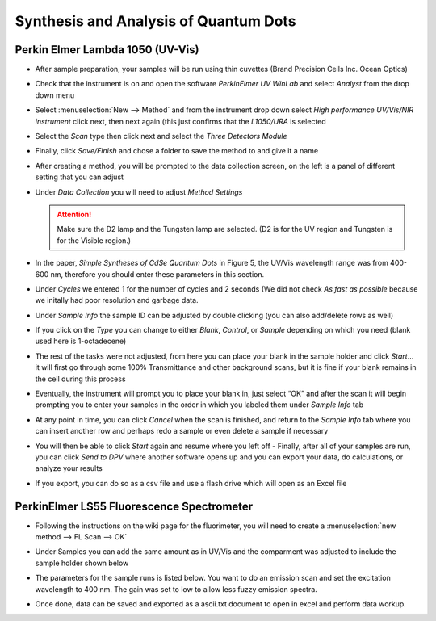 Synthesis and Analysis of Quantum Dots
======================================

Perkin Elmer Lambda 1050 (UV-Vis)
---------------------------------

- After sample preparation, your samples will be run using thin
  cuvettes (Brand Precision Cells Inc. Ocean Optics)
- Check that the instrument is on and open the software *PerkinElmer UV
  WinLab* and select *Analyst* from the drop down menu
- Select :menuselection:`New --> Method` and from the instrument drop down select
  *High performance UV/Vis/NIR instrument* click next, then next again
  (this just confirms that the *L1050/URA* is selected
 
  |new_method.png|

  |hp.png| 

- Select the *Scan* type then click next and select the *Three Detectors Module*

  |scan.png| 

- Finally, click *Save/Finish* and chose a folder to save the method to and give
  it a name
- After creating a method, you will be prompted to the data collection screen,
  on the left is a panel of different setting that you can adjust

  |parameters.png|

- Under *Data Collection* you will need to adjust *Method
  Settings* 

  .. attention:: 
     Make sure the D2 lamp and the Tungsten lamp are selected. (D2 is for the UV
     region and Tungsten is for the Visible region.)

  |params_overall.png|

- In the paper, *Simple Syntheses of CdSe Quantum Dots* in Figure 5, the UV/Vis
  wavelength range was from 400-600 nm, therefore you should enter these
  parameters in this section.
 
  |method.png|

- Under *Cycles* we entered 1 for the number of cycles and 2 seconds (We did not
  check *As fast as possible* because we initally had poor resolution and
  garbage data.

  |cycle.png|

- Under *Sample Info* the sample ID can be adjusted by double clicking (you can
  also add/delete rows as well)

  |samples.png|

- If you click on the *Type* you can change to either *Blank*, *Control*, or
  *Sample* depending on which you need (blank used here is 1-octadecene)

  |type_of_sample.png|

- The rest of the tasks were not adjusted, from here you can place your blank in
  the sample holder and click *Start*\ … it will first go through some 100%
  Transmittance and other background scans, but it is fine if your blank remains
  in the cell during this process

  |start.png|

- Eventually, the instrument will prompt you to place your blank in, just select
  “OK” and after the scan it will begin prompting you to enter your samples in
  the order in which you labeled them under *Sample Info* tab

- At any point in time, you can click *Cancel* when the scan is finished, and
  return to the *Sample Info* tab where you can insert another row and perhaps
  redo a sample or even delete a sample if necessary

- You will then be able to click *Start* again and resume where you left off -
  Finally, after all of your samples are run, you can click *Send to DPV* where
  another software opens up and you can export your data, do calculations, or
  analyze your results

- If you export, you can do so as a csv file and use a flash drive which will
  open as an Excel file

PerkinElmer LS55 Fluorescence Spectrometer
------------------------------------------

- Following the instructions on the wiki page for the fluorimeter, you will need
  to create a :menuselection:`new method --> FL Scan --> OK`

- Under Samples you can add the same amount as in UV/Vis and the comparment was
  adjusted to include the sample holder shown below

  |detector.jpg|

- The parameters for the sample runs is listed below. You want to do an emission
  scan and set the excitation wavelength to 400 nm. The gain was set to low to
  allow less fuzzy emission spectra.

  |hce.jpg|

- Once done, data can be saved and exported as a ascii.txt document to open in
  excel and perform data workup.

.. |new_method.png| image:: images/qd-new_method.png
.. |hp.png| image:: images/qd-hp.png
.. |scan.png| image:: images/qd-scan.png
.. |parameters.png| image:: images/qd-parameters.png
.. |params_overall.png| image:: images/qd-params_overall.png
.. |method.png| image:: images/qd-method.png
.. |cycle.png| image:: images/qd-cycle.png
.. |samples.png| image:: images/qd-samples.png
.. |type_of_sample.png| image:: images/qd-type_of_sample.png
.. |start.png| image:: images/qd-start.png
.. |detector.jpg| image:: images/qd-detector.jpg
.. |hce.jpg| image:: images/qd-hce.jpg
